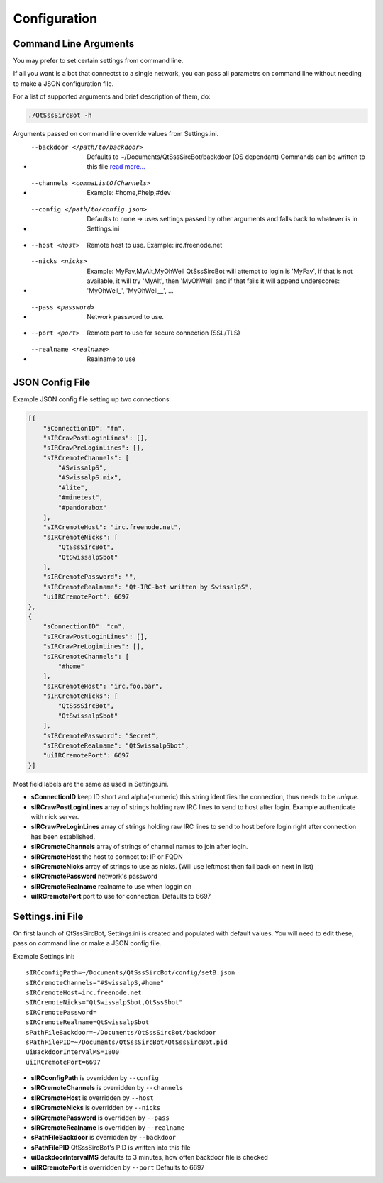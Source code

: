 Configuration
==============

Command Line Arguments
-----------------------
You may prefer to set certain settings from command line.

If all you want is a bot that connectst to a single network, you can pass all
parametrs on command line without needing to make a JSON configuration file.

For a list of supported arguments and brief description of them, do:

.. code-block:: sh

    ./QtSssSircBot -h

Arguments passed on command line override values from Settings.ini.

- --backdoor </path/to/backdoor>
    Defaults to ~/Documents/QtSssSircBot/backdoor (OS dependant)
    Commands can be written to this file `read more... <backdoor.html>`_
- --channels <commaListOfChannels>
    Example: #home,#help,#dev
- --config </path/to/config.json>
    Defaults to none -> uses settings passed by other arguments and falls back
    to whatever is in Settings.ini
- --host <host>
    Remote host to use. Example: irc.freenode.net
- --nicks <nicks>
    Example: MyFav,MyAlt,MyOhWell
    QtSssSircBot will attempt to login is 'MyFav', if that is not available, it
    will try 'MyAlt', then 'MyOhWell' and if that fails it will append
    underscores: 'MyOhWell\_', 'MyOhWell\_\_', ...
- --pass <password>
    Network password to use.
- --port <port>
    Remote port to use for secure connection (SSL/TLS)
- --realname <realname>
    Realname to use


JSON Config File
-----------------------

Example JSON config file setting up two connections:

.. code-block:: json

    [{
        "sConnectionID": "fn",
        "sIRCrawPostLoginLines": [],
        "sIRCrawPreLoginLines": [],
        "sIRCremoteChannels": [
            "#SwissalpS",
            "#SwissalpS.mix",
            "#lite",
            "#minetest",
            "#pandorabox"
        ],
        "sIRCremoteHost": "irc.freenode.net",
        "sIRCremoteNicks": [
            "QtSssSircBot",
            "QtSwissalpSbot"
        ],
        "sIRCremotePassword": "",
        "sIRCremoteRealname": "Qt-IRC-bot written by SwissalpS",
        "uiIRCremotePort": 6697
    },
    {
        "sConnectionID": "cn",
        "sIRCrawPostLoginLines": [],
        "sIRCrawPreLoginLines": [],
        "sIRCremoteChannels": [
            "#home"
        ],
        "sIRCremoteHost": "irc.foo.bar",
        "sIRCremoteNicks": [
            "QtSssSircBot",
            "QtSwissalpSbot"
        ],
        "sIRCremotePassword": "Secret",
        "sIRCremoteRealname": "QtSwissalpSbot",
        "uiIRCremotePort": 6697
    }]

Most field labels are the same as used in Settings.ini.

- **sConnectionID** keep ID short and alpha(-numeric)
  this string identifies the connection, thus needs to be *unique*.
- **sIRCrawPostLoginLines** array of strings holding raw IRC lines to send to host after login.
  Example authenticate with nick server.
- **sIRCrawPreLoginLines** array of strings holding raw IRC lines to send to host before login
  right after connection has been established.
- **sIRCremoteChannels** array of strings of channel names to join after login.
- **sIRCremoteHost** the host to connect to: IP or FQDN
- **sIRCremoteNicks** array of strings to use as nicks. (Will use leftmost then fall back on next in list)
- **sIRCremotePassword** network's password
- **sIRCremoteRealname** realname to use when loggin on
- **uiIRCremotePort** port to use for connection. Defaults to 6697

Settings.ini File
-----------------------
On first launch of QtSssSircBot, Settings.ini is created and populated with
default values. You will need to edit these, pass on command line or make a
JSON config file.

Example Settings.ini::

    sIRCconfigPath=~/Documents/QtSssSircBot/config/setB.json
    sIRCremoteChannels="#SwissalpS,#home"
    sIRCremoteHost=irc.freenode.net
    sIRCremoteNicks="QtSwissalpSbot,QtSssSbot"
    sIRCremotePassword=
    sIRCremoteRealname=QtSwissalpSbot
    sPathFileBackdoor=~/Documents/QtSssSircBot/backdoor
    sPathFilePID=~/Documents/QtSssSircBot/QtSssSircBot.pid
    uiBackdoorIntervalMS=1800
    uiIRCremotePort=6697

- **sIRCconfigPath** is overridden by ``--config``
- **sIRCremoteChannels** is overridden by ``--channels``
- **sIRCremoteHost** is overridden by ``--host``
- **sIRCremoteNicks** is overridden by ``--nicks``
- **sIRCremotePassword** is overridden by ``--pass``
- **sIRCremoteRealname** is overridden by ``--realname``
- **sPathFileBackdoor** is overridden by ``--backdoor``
- **sPathFilePID** QtSssSircBot's PID is written into this file
- **uiBackdoorIntervalMS** defaults to 3 minutes, how often backdoor file is checked
- **uiIRCremotePort** is overridden by ``--port`` Defaults to 6697

